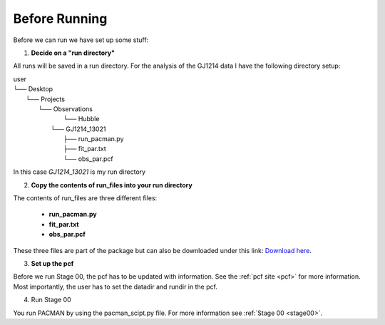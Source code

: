 .. _before_running:

Before Running
================

Before we can run we have set up some stuff:

1) **Decide on a "run directory"**

All runs will be saved in a run directory. For the analysis of the GJ1214 data I have the following directory setup:

| user
| └── Desktop
|     └── Projects
|         └── Observations
|             └── Hubble
|	   └── GJ1214_13021
|                     ├── run_pacman.py
|                     ├── fit_par.txt
|                     └── obs_par.pcf

In this case `GJ1214_13021` is my run directory

2) **Copy the contents of run_files into your run directory**

The contents of run_files are three different files:

 - **run_pacman.py**

 - **fit_par.txt**

 - **obs_par.pcf**

These three files are part of the package but can also be downloaded under this link: `Download here <https://downgit.github.io/#/home?url=https://github.com/sebastian-zieba/PACMAN/tree/master/pacman/run_files>`_.

3) **Set up the pcf**

Before we run Stage 00, the pcf has to be updated with information.
See the :ref:`pcf site <pcf>` for more information.
Most importantly, the user has to set the datadir and rundir in the pcf.

4) Run Stage 00

You run PACMAN by using the pacman_scipt.py file. For more information see :ref:`Stage 00 <stage00>`.



